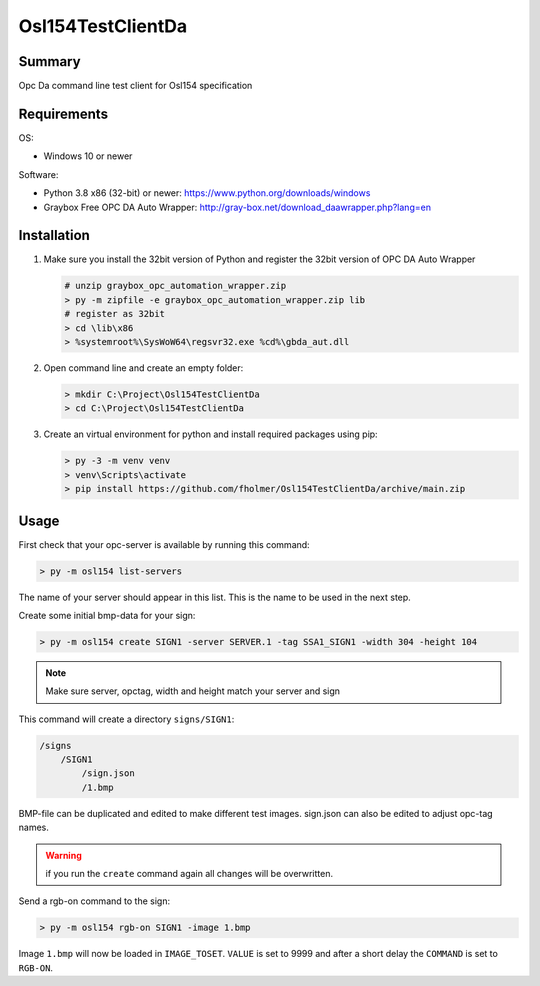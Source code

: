 Osl154TestClientDa
==================

Summary
-------

Opc Da command line test client for Osl154 specification

Requirements
------------

OS:

-   Windows 10 or newer

Software:

-   Python 3.8 x86 (32-bit) or newer: https://www.python.org/downloads/windows
-   Graybox Free OPC DA Auto Wrapper: http://gray-box.net/download_daawrapper.php?lang=en

Installation
------------

#.  Make sure you install the 32bit version of Python and
    register the 32bit version of OPC DA Auto Wrapper

    .. code-block:: doscon

        # unzip graybox_opc_automation_wrapper.zip
        > py -m zipfile -e graybox_opc_automation_wrapper.zip lib
        # register as 32bit
        > cd \lib\x86
        > %systemroot%\SysWoW64\regsvr32.exe %cd%\gbda_aut.dll

#.  Open command line and create an empty folder:

    .. code-block:: doscon

        > mkdir C:\Project\Osl154TestClientDa
        > cd C:\Project\Osl154TestClientDa

#.  Create an virtual environment for python and install required packages using pip:

    .. code-block:: doscon

        > py -3 -m venv venv
        > venv\Scripts\activate
        > pip install https://github.com/fholmer/Osl154TestClientDa/archive/main.zip

Usage
-----

First check that your opc-server is available by running this command:

.. code-block:: doscon

    > py -m osl154 list-servers

The name of your server should appear in this list. This is the name to be
used in the next step.

Create some initial bmp-data for your sign:

.. code-block:: doscon

    > py -m osl154 create SIGN1 -server SERVER.1 -tag SSA1_SIGN1 -width 304 -height 104

.. note:: Make sure server, opctag, width and height match your server and sign

This command will create a directory ``signs/SIGN1``:

.. code-block:: text

    /signs
        /SIGN1
            /sign.json
            /1.bmp

BMP-file can be duplicated and edited to make different test images.
sign.json can also be edited to adjust opc-tag names.

.. warning::

    if you run the ``create`` command again all changes will be overwritten.

Send a rgb-on command to the sign:

.. code-block:: doscon

    > py -m osl154 rgb-on SIGN1 -image 1.bmp

Image ``1.bmp`` will now be loaded in ``IMAGE_TOSET``. ``VALUE`` is set to 9999
and after a short delay the ``COMMAND`` is set to ``RGB-ON``.
